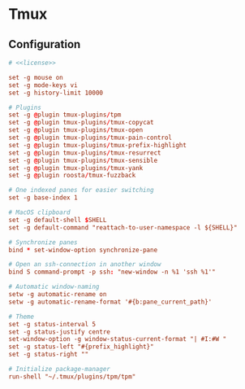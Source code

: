 * Tmux

** Configuration
:properties:
:header-args: :noweb yes :tangle-mode (identity #o444) :comments both :mkdirp yes
:end:

#+begin_src conf :tangle ~/.tmux.conf
# <<license>>

set -g mouse on
set -g mode-keys vi
set -g history-limit 10000

# Plugins
set -g @plugin tmux-plugins/tpm
set -g @plugin tmux-plugins/tmux-copycat
set -g @plugin tmux-plugins/tmux-open
set -g @plugin tmux-plugins/tmux-pain-control
set -g @plugin tmux-plugins/tmux-prefix-highlight
set -g @plugin tmux-plugins/tmux-resurrect
set -g @plugin tmux-plugins/tmux-sensible
set -g @plugin tmux-plugins/tmux-yank
set -g @plugin roosta/tmux-fuzzback

# One indexed panes for easier switching
set -g base-index 1

# MacOS clipboard
set -g default-shell $SHELL
set -g default-command "reattach-to-user-namespace -l ${SHELL}"

# Synchronize panes
bind * set-window-option synchronize-pane

# Open an ssh-connection in another window
bind S command-prompt -p ssh: "new-window -n %1 'ssh %1'"

# Automatic window-naming
setw -g automatic-rename on
setw -g automatic-rename-format '#{b:pane_current_path}'

# Theme
set -g status-interval 5
set -g status-justify centre
set-window-option -g window-status-current-format "| #I:#W "
set -g status-left "#{prefix_highlight}"
set -g status-right ""

# Initialize package-manager
run-shell "~/.tmux/plugins/tpm/tpm"
#+end_src
